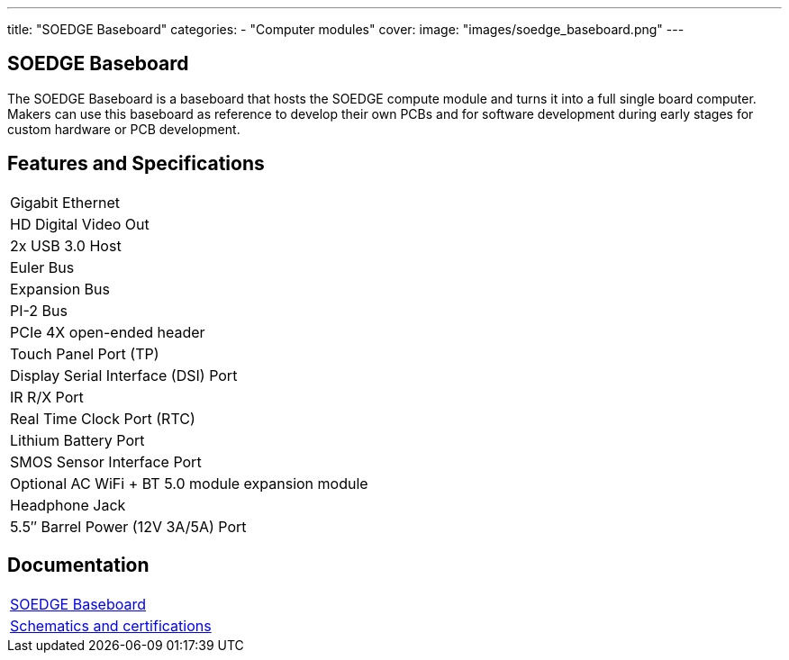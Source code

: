 ---
title: "SOEDGE Baseboard"
categories: 
  - "Computer modules"
cover: 
  image: "images/soedge_baseboard.png"
---

== SOEDGE Baseboard

The SOEDGE Baseboard is a baseboard that hosts the SOEDGE compute module and turns it into a full single board computer. Makers can use this baseboard as reference to develop their own PCBs and for software development during early stages for custom hardware or PCB development.

== Features and Specifications

[cols="1"]
|===
| Gigabit Ethernet
| HD Digital Video Out
| 2x USB 3.0 Host
| Euler Bus
| Expansion Bus
| PI-2 Bus
| PCIe 4X open-ended header
| Touch Panel Port (TP)
| Display Serial Interface (DSI) Port
| IR R/X Port
| Real Time Clock Port (RTC)
| Lithium Battery Port
| SMOS Sensor Interface Port
| Optional AC WiFi  + BT 5.0 module expansion module
| Headphone Jack
| 5.5″ Barrel Power (12V 3A/5A) Port
|===

== Documentation

[cols="1"]
|===

| link:/documentation/SOEDGE_Baseboard/[SOEDGE Baseboard]

| link:/documentation/SOEDGE_Baseboard/Schematics_and_certifications/[Schematics and certifications]
|===
